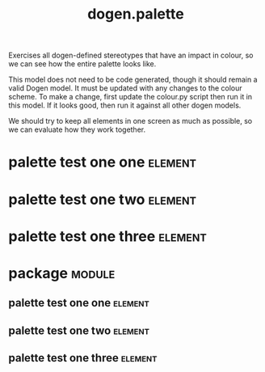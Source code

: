 #+title: dogen.palette
#+options: <:nil c:nil todo:nil ^:nil d:nil date:nil author:nil
#+tags: { element(e) attribute(a) module(m) }
:PROPERTIES:
:masd.codec.dia.comment: true
:masd.codec.model_modules: dogen.palette
:masd.codec.reference: cpp.builtins
:masd.codec.reference: masd
:masd.codec.reference: masd.variability
:masd.codec.reference: dogen.profiles
:masd.variability.profile: dogen.profiles.base.default_profile
:END:

Exercises all dogen-defined stereotypes that have an impact in
colour, so we can see how the entire palette looks like.

This model does not need to be code generated, though it
should remain a valid Dogen model. It must be updated with
any changes to the colour scheme. To make a change, first
update the colour.py script then run it in this model. If
it looks good, then run it against all other dogen models.

We should try to keep all elements in one screen as much
as possible, so we can evaluate how they work together.

* palette test one one                                              :element:
  :PROPERTIES:
  :custom_id: O1
  :masd.codec.stereotypes: dogen::handcrafted::typeable
  :END:
* palette test one two                                              :element:
  :PROPERTIES:
  :custom_id: O2
  :masd.codec.stereotypes: dogen::handcrafted::typeable::header_only
  :END:
* palette test one three                                            :element:
  :PROPERTIES:
  :custom_id: O3
  :masd.codec.stereotypes: dogen::handcrafted::typeable::implementation_only
  :END:
* package                                                            :module:
  :PROPERTIES:
  :custom_id: O5
  :END:
** palette test one one                                             :element:
   :PROPERTIES:
   :custom_id: O6
   :masd.codec.stereotypes: dogen::handcrafted::typeable
   :END:
** palette test one two                                             :element:
   :PROPERTIES:
   :custom_id: O7
   :masd.codec.stereotypes: dogen::handcrafted::typeable::header_only
   :END:
** palette test one three                                           :element:
   :PROPERTIES:
   :custom_id: O8
   :masd.codec.stereotypes: dogen::handcrafted::typeable::implementation_only
   :END:
